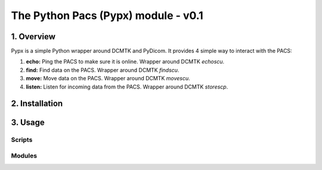 ####################################
The Python Pacs (Pypx) module - v0.1
####################################
***************
1. Overview
***************

Pypx is a simple Python wrapper around DCMTK and PyDicom. It provides 4 simple way to interact with the PACS:

1. **echo:** Ping the PACS to make sure it is online. Wrapper around DCMTK *echoscu*.

2. **find:** Find data on the PACS. Wrapper around DCMTK *findscu*.

3. **move:** Move data on the PACS. Wrapper around DCMTK *movescu*.

4. **listen:** Listen for incoming data from the PACS. Wrapper around DCMTK *storescp*.

***************
2. Installation
***************
***************
3. Usage
***************
Scripts
===============
Modules
===============